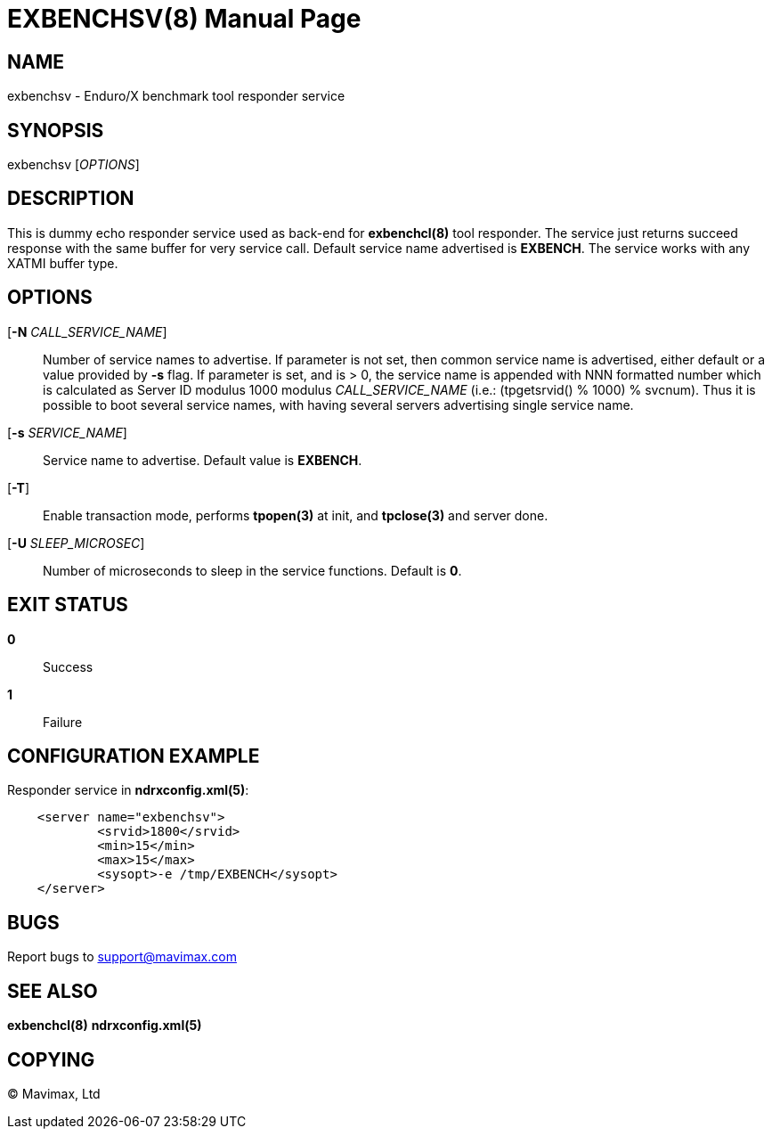 EXBENCHSV(8)
============
:doctype: manpage


NAME
----
exbenchsv - Enduro/X benchmark tool responder service


SYNOPSIS
--------
exbenchsv ['OPTIONS']


DESCRIPTION
-----------

This is dummy echo responder service used as back-end for *exbenchcl(8)* tool
responder. The service just returns succeed response with the same buffer for
very service call. Default service name advertised is *EXBENCH*. The service
works with any XATMI buffer type.

OPTIONS
-------
[*-N* 'CALL_SERVICE_NAME']::
Number of service names to advertise. If parameter is not set, then common
service name is advertised, either default or a value provided by *-s* flag.
If parameter is set, and is > 0, the service name is appended with NNN formatted
number which is calculated as Server ID modulus 1000 modulus 'CALL_SERVICE_NAME'
(i.e.: (tpgetsrvid() % 1000) % svcnum). Thus it is possible to boot several
service names, with having several servers advertising single service name.

[*-s* 'SERVICE_NAME']::
Service name to advertise. Default value is *EXBENCH*.

[*-T*]::
Enable transaction mode, performs *tpopen(3)* at init, and *tpclose(3)*
and server done.

[*-U* 'SLEEP_MICROSEC']::
Number of microseconds to sleep in the service functions. Default is *0*.


EXIT STATUS
-----------
*0*::
Success

*1*::
Failure


CONFIGURATION EXAMPLE
---------------------

Responder service in *ndrxconfig.xml(5)*:

--------------------------------------------------------------------------------

    <server name="exbenchsv">
            <srvid>1800</srvid>
            <min>15</min>
            <max>15</max>
            <sysopt>-e /tmp/EXBENCH</sysopt>
    </server>

--------------------------------------------------------------------------------

BUGS
----
Report bugs to support@mavimax.com


SEE ALSO
--------
*exbenchcl(8)* *ndrxconfig.xml(5)*


COPYING
-------
(C) Mavimax, Ltd


